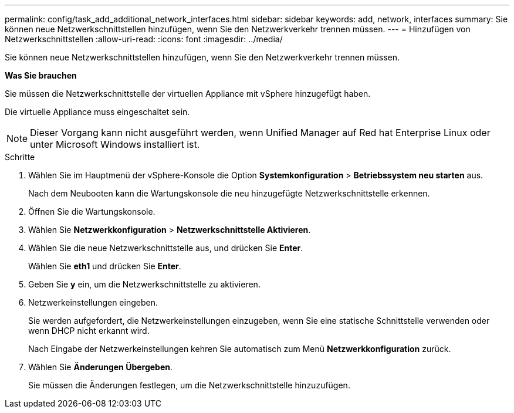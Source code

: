 ---
permalink: config/task_add_additional_network_interfaces.html 
sidebar: sidebar 
keywords: add, network, interfaces 
summary: Sie können neue Netzwerkschnittstellen hinzufügen, wenn Sie den Netzwerkverkehr trennen müssen. 
---
= Hinzufügen von Netzwerkschnittstellen
:allow-uri-read: 
:icons: font
:imagesdir: ../media/


[role="lead"]
Sie können neue Netzwerkschnittstellen hinzufügen, wenn Sie den Netzwerkverkehr trennen müssen.

*Was Sie brauchen*

Sie müssen die Netzwerkschnittstelle der virtuellen Appliance mit vSphere hinzugefügt haben.

Die virtuelle Appliance muss eingeschaltet sein.

[NOTE]
====
Dieser Vorgang kann nicht ausgeführt werden, wenn Unified Manager auf Red hat Enterprise Linux oder unter Microsoft Windows installiert ist.

====
.Schritte
. Wählen Sie im Hauptmenü der vSphere-Konsole die Option *Systemkonfiguration* > *Betriebssystem neu starten* aus.
+
Nach dem Neubooten kann die Wartungskonsole die neu hinzugefügte Netzwerkschnittstelle erkennen.

. Öffnen Sie die Wartungskonsole.
. Wählen Sie *Netzwerkkonfiguration* > *Netzwerkschnittstelle Aktivieren*.
. Wählen Sie die neue Netzwerkschnittstelle aus, und drücken Sie *Enter*.
+
Wählen Sie *eth1* und drücken Sie *Enter*.

. Geben Sie *y* ein, um die Netzwerkschnittstelle zu aktivieren.
. Netzwerkeinstellungen eingeben.
+
Sie werden aufgefordert, die Netzwerkeinstellungen einzugeben, wenn Sie eine statische Schnittstelle verwenden oder wenn DHCP nicht erkannt wird.

+
Nach Eingabe der Netzwerkeinstellungen kehren Sie automatisch zum Menü *Netzwerkkonfiguration* zurück.

. Wählen Sie *Änderungen Übergeben*.
+
Sie müssen die Änderungen festlegen, um die Netzwerkschnittstelle hinzuzufügen.


